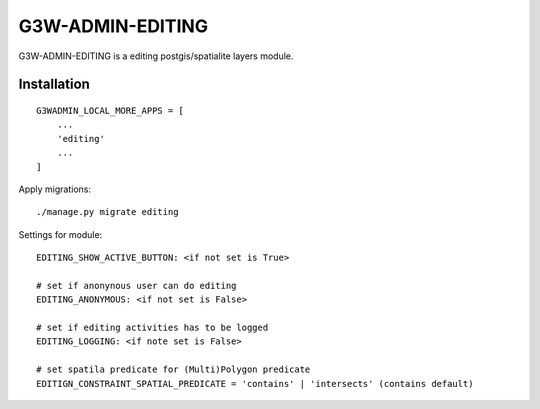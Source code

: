 =================
G3W-ADMIN-EDITING
=================

G3W-ADMIN-EDITING is a editing postgis/spatialite layers module.

Installation
------------

::

    G3WADMIN_LOCAL_MORE_APPS = [
        ...
        'editing'
        ...
    ]



Apply migrations:

::

    ./manage.py migrate editing




Settings for module:

::

    EDITING_SHOW_ACTIVE_BUTTON: <if not set is True>

    # set if anonynous user can do editing
    EDITING_ANONYMOUS: <if not set is False>

    # set if editing activities has to be logged
    EDITING_LOGGING: <if note set is False>

    # set spatila predicate for (Multi)Polygon predicate
    EDITIGN_CONSTRAINT_SPATIAL_PREDICATE = 'contains' | 'intersects' (contains default)
